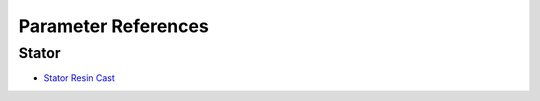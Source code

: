 Parameter References
********************

Stator
======

* `Stator Resin Cast <stator_resin_cast_parameters.rst>`_

